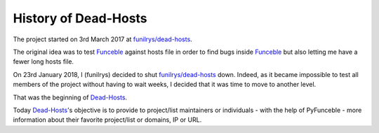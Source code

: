 History of Dead-Hosts
=======================

The project started on 3rd March 2017 at `funilrys/dead-hosts`_.

The original idea was to test `Funceble`_ against hosts file in order
to find bugs inside `Funceble`_ but also letting me have a fewer long hosts file.

On 23rd January 2018, I (funilrys) decided to shut `funilrys/dead-hosts`_ down.
Indeed, as it became impossible to test all members of the project without having
to wait weeks, I decided that it was time to move to another level.

That was the beginning of `Dead-Hosts`_.

Today `Dead-Hosts`_'s objective is to provide to project/list maintainers or individuals
- with the help of PyFunceble - more information about their favorite project/list or domains, IP or URL.

.. _funilrys/dead-hosts: https://github.com/funilrys/dead-hosts
.. _Funceble: https://github.com/funilrys/funceble
.. _Dead-Hosts: https://github.com/dead-hosts